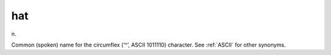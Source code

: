 .. _hat:

============================================================
hat
============================================================

n\.

Common (spoken) name for the circumflex (‘^’, ASCII 1011110) character.
See :ref:`ASCII` for other synonyms.

